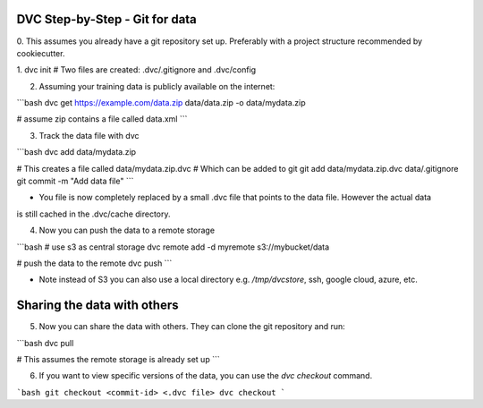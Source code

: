 DVC Step-by-Step - Git for data 
===============================

0. This assumes you already have a git repository set up. Preferably with a project
structure recommended by cookiecutter.

1. dvc init
# Two files are created: .dvc/.gitignore and .dvc/config

2. Assuming your training data is publicly available on the internet:

```bash
dvc get https://example.com/data.zip data/data.zip -o data/mydata.zip

# assume zip contains a file called data.xml
```

3. Track the data file with dvc

```bash
dvc add data/mydata.zip

# This creates a file called data/mydata.zip.dvc
# Which can be added to git
git add data/mydata.zip.dvc data/.gitignore
git commit -m "Add data file"
```

- You file is now completely replaced by a small .dvc file that points to the data file. However the actual data 
is still cached in the .dvc/cache directory.

4. Now you can push the data to a remote storage

```bash
# use s3 as central storage
dvc remote add -d myremote s3://mybucket/data

# push the data to the remote
dvc push
```

- Note instead of S3 you can also use a local directory e.g. `/tmp/dvcstore`, ssh, google cloud, azure, etc.


Sharing the data with others
====

5. Now you can share the data with others. They can clone the git repository and run:

```bash
dvc pull

# This assumes the remote storage is already set up
```

6. If you want to view specific versions of the data, you can use the `dvc checkout` command.

```bash
git checkout <commit-id> <.dvc file>
dvc checkout
```